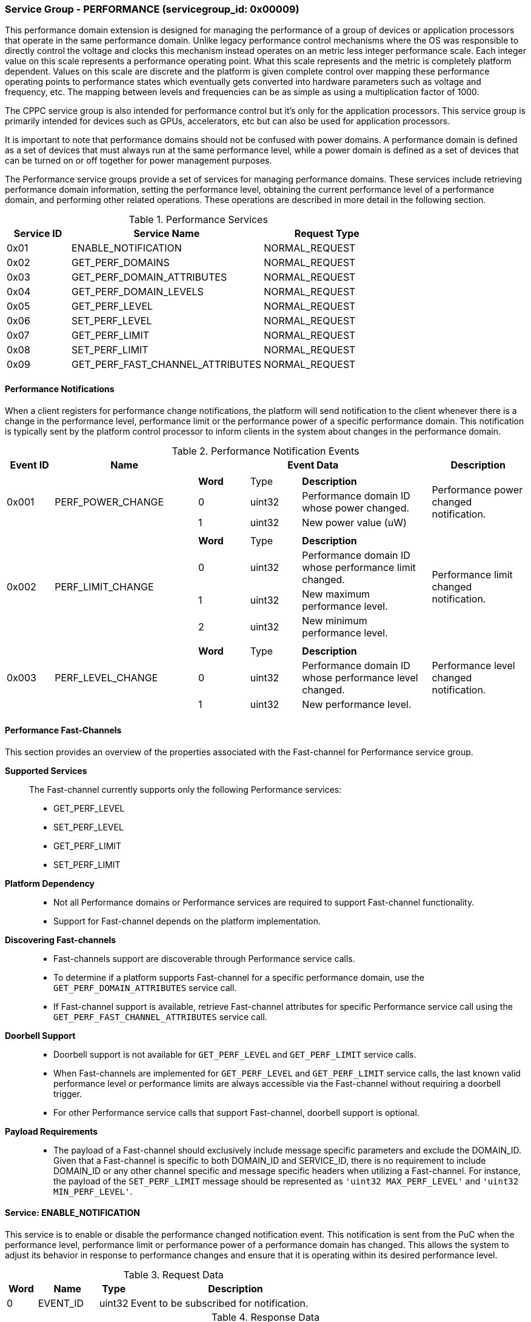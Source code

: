 
===  Service Group - *PERFORMANCE* (servicegroup_id: 0x00009)
This performance domain extension is designed for managing the performance of a 
group of devices or application processors that operate in the same performance
domain. Unlike legacy performance control mechanisms where the OS was responsible
to directly control the voltage and clocks this mechanism instead operates on
an metric less integer performance scale. Each integer value on this
scale represents a performance operating point. What this scale represents and 
the metric is completely platform dependent. Values on this scale are discrete 
and the platform is given complete control over mapping these performance 
operating points to performance states which eventually gets converted into 
hardware parameters such as voltage and frequency, etc. The mapping between levels
and frequencies can be as simple as using a multiplication factor of 1000.

The CPPC service group is also intended for performance control but it's only
for the application processors. This service group is primarily intended for
devices such as GPUs, accelerators, etc but can also be used for application
processors.

It is important to note that performance domains should not be confused with 
power domains. A performance domain is defined as a set of devices that must 
always run at the same performance level, while a power domain is defined as a 
set of devices that can be turned on or off together for power management 
purposes.

The Performance service groups provide a set of services for managing 
performance domains. These services include retrieving performance domain 
information, setting the performance level, obtaining the current performance 
level of a performance domain, and performing other related operations.
These operations are described in more detail in the following section.

[#table_perf_services]
.Performance Services
[cols="1, 3, 2", width=100%, align="center", options="header"]
|===
| Service ID	| Service Name 				| Request Type
| 0x01		| ENABLE_NOTIFICATION			| NORMAL_REQUEST
| 0x02		| GET_PERF_DOMAINS			| NORMAL_REQUEST
| 0x03		| GET_PERF_DOMAIN_ATTRIBUTES		| NORMAL_REQUEST
| 0x04		| GET_PERF_DOMAIN_LEVELS		| NORMAL_REQUEST
| 0x05		| GET_PERF_LEVEL			| NORMAL_REQUEST
| 0x06		| SET_PERF_LEVEL			| NORMAL_REQUEST
| 0x07		| GET_PERF_LIMIT			| NORMAL_REQUEST
| 0x08		| SET_PERF_LIMIT			| NORMAL_REQUEST
| 0x09		| GET_PERF_FAST_CHANNEL_ATTRIBUTES	| NORMAL_REQUEST
|===

==== Performance Notifications
When a client registers for performance change notifications, the platform will 
send notification to the client whenever there is a change in the performance 
level, performance limit or the performance power of a specific performance 
domain. This notification is typically sent by the platform control processor to inform clients in the system about changes in the performance domain.

[#table_perf_notification_events]
.Performance Notification Events
[cols="1, 3, 5a, 2", width=100%, align="center", options="header"]
|===
| Event ID 	| Name 		| Event Data	| Description
| 0x001	| PERF_POWER_CHANGE	| 
[cols="2,2,5"]
!===
! *Word* 	! Type 		!	 *Description*
! 0		! uint32	! Performance domain ID whose power changed.
! 1		! uint32	! New power value (uW)
!===		
| Performance power changed notification.

| 0x002	| PERF_LIMIT_CHANGE	| 
[cols="2,2,5"]
!===
! *Word* 	! Type 		!	 *Description*
! 0		! uint32	! Performance domain ID whose performance limit 
changed.
! 1		! uint32	! New maximum performance level.
! 2		! uint32	! New minimum performance level.
!===		
| Performance limit changed notification.

| 0x003	| PERF_LEVEL_CHANGE	| 
[cols="2,2,5"]
!===
! *Word* 	! Type 		!	 *Description*
! 0		! uint32	! Performance domain ID whose performance level changed.
! 1		! uint32	! New performance level.
!===		
| Performance level changed notification.
|===

==== Performance Fast-Channels
This section provides an overview of the properties associated with the Fast-channel
for Performance service group.

*Supported Services*::
The Fast-channel currently supports only the following Performance services:
* GET_PERF_LEVEL
* SET_PERF_LEVEL
* GET_PERF_LIMIT
* SET_PERF_LIMIT


*Platform Dependency*::
* Not all Performance domains or Performance services are required to support
  Fast-channel functionality.
* Support for Fast-channel depends on the platform implementation.


*Discovering Fast-channels*::
* Fast-channels support are discoverable through Performance service calls.
* To determine if a platform supports Fast-channel for a specific performance
  domain, use the `GET_PERF_DOMAIN_ATTRIBUTES` service call.
* If Fast-channel support is available, retrieve Fast-channel attributes for
  specific Performance service call using the `GET_PERF_FAST_CHANNEL_ATTRIBUTES`
  service call.


*Doorbell Support*::
* Doorbell support is not available for `GET_PERF_LEVEL` and `GET_PERF_LIMIT`
  service calls.
* When Fast-channels are implemented for `GET_PERF_LEVEL` and `GET_PERF_LIMIT`
  service calls, the last known valid performance level or performance limits
  are always accessible via the Fast-channel without requiring a doorbell
  trigger.
* For other Performance service calls that support Fast-channel, doorbell
  support is optional.


*Payload Requirements*::
* The payload of a Fast-channel should exclusively include message specific
  parameters and exclude the DOMAIN_ID. Given that a Fast-channel is specific
  to both DOMAIN_ID and SERVICE_ID, there is no requirement to include
  DOMAIN_ID or any other channel specific and message specific headers when
  utilizing a Fast-channel. For instance, the payload of the `SET_PERF_LIMIT`
  message should be represented as `'uint32 MAX_PERF_LEVEL'` and
  `'uint32 MIN_PERF_LEVEL'`.

==== Service: *ENABLE_NOTIFICATION*
This service is to enable or disable the performance changed notification event.
This notification is sent from the PuC when the performance level, performance 
limit or performance power of a performance domain has changed. This allows the 
system to adjust its behavior in response to performance changes and ensure that
it is operating within its desired performance level.

[#table_perf_ennotification_request_data]
.Request Data
[cols="1, 2, 1, 7", width=100%, align="center", options="header"]
|===
| Word	| Name 		| Type		| Description
| 0	| EVENT_ID	| uint32	| Event to be subscribed for 
notification.
|===

[#table_perf_ennotification_response_data]
.Response Data
[cols="1, 2, 1, 7a", width=100%, align="center", options="header"]
|===
| Word	| Name 		| Type		| Description
| 0	| STATUS	| int32		| Return Status Code
[cols="5,5"]
!===
! *Error Code* 	!  *Description*
! RPMI_SUCCESS	! Notifications are subscribed successfully.
! RPMI_ERROR_NOT_FOUND ! EVENT_ID is not supported or invalid.
! RPMI_ERROR_NOT_SUPPORTED ! Notifications not supported.
!===
- Other errors <<table_error_codes>>
|===


==== Service: *GET_PERF_DOMAINS*
This service returns the number of performance domains supported by the system.
The number of performance domains can vary depending on the hardware platform 
and implementation. In general, performance domains are used to group related 
hardware components, such as CPUs, GPUs, memory, and peripherals, into separate 
domains that can be independently controlled and managed. This allows for more 
fine-grained control over the performance of specific components, which can be 
important for optimizing system performance and power consumption.

[#table_perf_getdomains_request_data]
.Request Data
- NA

[#table_perf_getdomains_response_data]
.Response Data
[cols="1, 2, 1, 7a", width=100%, align="center", options="header"]
|===
| Word	| Name 		| Type		| Description
| 0	| STATUS	| int32		| Return Status Code
[cols="2,5"]
!===
! *Error Code* 	!  *Description*
! RPMI_SUCCESS	! Service completed successfully.
!===
- Other errors <<table_error_codes>>
| 1	| NUM_DOMAINS	| uint32 	| Number of performance domains
|===


==== Service: *GET_PERF_DOMAIN_ATTRIBUTES*
This service is used to retrieve the attributes of a specific performance 
domain. These attributes provide information about the performance capabilities 
and constraints of the domain, such as the performance limit and performance 
level.

[#table_perf_getattrs_request_data]
.Request Data
[cols="1, 3, 1, 7", width=100%, align="center", options="header"]
|===
| Word	| Name 		| Type		| Description
| 0	| DOMAIN_ID	| uint32	| Performance domain ID
|===

[#table_perf_getattrs_response_data]
.Response Data
[cols="1, 3, 1, 7a", width=100%, align="center", options="header"]
|===
| Word	| Name 		| Type		| Description
| 0	| STATUS	| int32		| Return Status Code
[cols="5,5"]
!===
! *Error Code* 	!  *Description*
! RPMI_SUCCESS	! Service completed successfully.
! RPMI_ERROR_NOT_FOUND ! Performance domain not found
!===
- Other errors <<table_error_codes>>
| 1	| FLAGS			| uint32	|
[cols="2,5a"]
!===
! *Bits* 	!  *Description*
! [31]		! PERF_LIMIT_SETTING +
This attribute indicates whether the platform allows software to set the 
performance limit/range for a specific performance domain.

	0b0: Performance limit change not allowed.
	0b1: Performance limit change allowed.
! [30]		! PERF_LEVEL_SETTING +
This attribute indicates whether the platform allows software to set the 
performance level for a specific performance domain.

	0b0: Performance level change not allowed.
	0b1: Performance level change allowed.
! [29]		! FAST_CHANNEL_SUPPORT +
This attribute indicates whether the platform supports low latency communication
channels for performance domain management.

	0b0: Not supported
	0b1: Supported
! [28:21]	! TOTAL_NUM_PERF_LEVELS +
Total number of performance levels supported.
! [20:0]	! _Reserved_
!===
| 2	| RATE_LIMIT_US	| uint32 	| Minimum amount of time that needs to 
pass between two consecutive requests, in microseconds (us).
| 3:6	| PERF_DOMAIN_NAME | uint8[16]	| Performance domain name, a NULL-terminated ASCII string up to 16-bytes.
|===

==== Service: *GET_PERF_DOMAIN_LEVELS*
This service provides a list of the available performance levels or also called
operating performance points (OPPs) for a specific performance domain. These
represent different performance levels that can be set for the components in the
domain, and are defined by a combination of frequency, power cost and other
parameters. By utilizing this information, the OS can choose the optimal
performance level for the system workload and power constraints.

```c
/* Pseudocode to retrieve the list of the supported OPP */

index = 0;
num = 0;
/* Allocate a buffer based on the value returned from the flags[28:21] */
total_num_levels = perf_domain_attributes.flags[28:21];

loop:
	list = get_domain_opp_list(index, domain_id);
	entry_num = 0;

	for (i = 0; i < list.returned; i++, num++) {
		opp[num].level = list.entry[entry_num++];
		opp[num].power = list.entry[entry_num++];
		opp[num].rate_limit = list.entry[entry_num++];
	}

	/* Check if there are remaining OPP to be read */
	if (list.remaining) {
		index += list.returned;
		goto loop;
	}


```
The pseudocode above demonstrates the process for retrieving the level
information for a specific performance domain. First, the number of
performance levels is determined by checking the FLAGS[28:21] parameter
returned by the GET_PERF_DOMAIN_ATTRIBUTES service.

Total words required for the number of performance levels according to the
format in one message cannot exceed the total words available in one message
DATA field. If they exceed then PuC will return the number of levels which
can be accommodated in one message and set the REMAINING field accordingly.
AP, when REMAINING field is not 0 must call this service again with appropriate
PERF_LEVEL_INDEX set to get the remaining levels. It's possible that multiple
service calls may be required to get all the levels.

[#table_perf_getdomainlevels_request_data]
.Request Data
[cols="1, 3, 1, 7", width=100%, align="center", options="header"]
|===
| Word	| Name 		| Type		| Description
| 0	| DOMAIN_ID	| uint32	| Performance Domain ID. This field 
specifies the identifier of the performance domain whose OPPs are being 
described.
| 1	| PERF_LEVEL_INDEX | uint32	| Start array index to read.
First index starts from zero.
|===

[#table_perf_getdomainlevels_response_data]
.Response Data
[cols="1, 2, 1, 7a", width=100%, align="center", options="header"]
|===
| Word	| Name 		| Type		| Description
| 0	| STATUS	| int32		| Return Status Code
[cols="6,5"]
!===
! *Error Code* 	!  *Description*
! RPMI_SUCCESS	! Service completed successfully.
! RPMI_ERROR_NOT_FOUND ! Performance domain not found.
! RPMI_ERROR_INVALID_PARAMETER	! PERF_LEVEL_INDEX is invalid.
!===
- Other errors <<table_error_codes>>
| 1	| FLAGS		| uint32	| _Reserved_ and must be `0`.
| 2	| REMAINING	| uint32	| Remaining number of levels.
| 3	| RETURNED	| uint32	| Number of levels returned. Each level
compromises of three 32-bit words.
| 4	| LEVEL[0]	| uint32[3]	| Performance level
[cols="1,5"]
!===
! *Word* 	!  *Description*
! 0	! OPP-level, a unique ID representing the performance level within the 
OPP table.
! 1 	! Power Cost in microwatt (uW). This is an optional parameter. 
Set to value of zero to indicate that power cost is not returned by the 
platform.
! 2	! Transition latency, in microseconds (us).
!===
| 7	| LEVEL[1]	| uint32[3]	| Performance level
| ...	| LEVEL[N-1]	| uint32[3]	| Performance level
|===


==== Service: *GET_PERF_LEVEL*
This service is used to obtain the current performance level of a specific 
performance domain in the system.

[#table_perf_getlevel_request_data]
.Request Data
[cols="1, 2, 1, 5a", width=100%, align="center", options="header"]
|===
| Word	| Name 		| Type		| Description
| 0	| DOMAIN_ID	| uint32	| Performance Domain ID
|===

[#table_perf_getlevel_response_data]
.Response Data
[cols="1, 2, 1, 5a", width=100%, align="center", options="header"]
|===
| Word	| Name 		| Type		| Description
| 0	| STATUS	| int32		| Return Status Code
[cols="5,5"]
!===
! *Error Code* 	!  *Description*
! RPMI_SUCCESS	! Service completed successfully.
! RPMI_ERROR_NOT_FOUND ! Performance domain not found.
!===
- Other errors <<table_error_codes>>
| 1	| LEVEL	| uint32	| Current performance level of the domain
|===


==== Service: *SET_PERF_LEVEL*
This service is used to set the current performance level of a specific 
performance domain in the system.

[#table_perf_setlevel_request_data]
.Request Data
[cols="1, 1, 1, 5a", width=100%, align="center", options="header"]
|===
| Word	| Name 		| Type		| Description
| 0	| DOMAIN_ID	| uint32	| Performance Domain ID
| 1	| LEVEL		| uint32	| Performance level
|===

[#table_perf_setlevel_response_data]
.Response Data
[cols="1, 1, 1, 5a", width=100%, align="center", options="header"]
|===
| Word	| Name 		| Type		| Description
| 0	| STATUS	| int32		| Return Status Code
[cols="6,5"]
!===
! *Error Code* 	!  *Description*
! RPMI_SUCCESS	! Service completed successfully.
! RPMI_ERROR_NOT_FOUND ! Performance domain not found.
! RPMI_ERROR_INVALID_PARAMETER	! Invalid performance level.
! RPMI_ERROR_NOT_SUPPORTED	! Performance level change not allowed.
! RPMI_ERROR_DENIED	! Client does not have permission to change the
performance level.
! RPMI_ERROR_HW		! Operation failed due to hardware error.
!===
- Other errors <<table_error_codes>>
|===


==== Service: *GET_PERF_LIMIT*
This service is used to obtain the current performance limit of a specific 
performance domain in the system.

[#table_perf_getlimit_request_data]
.Request Data
[cols="1, 2, 1, 5a", width=100%, align="center", options="header"]
|===
| Word	| Name 		| Type		| Description
| 0	| DOMAIN_ID	| uint32	| Performance Domain ID
|===

[#table_perf_getlimit_response_data]
.Response Data
[cols="1, 2, 1, 5a", width=100%, align="center", options="header"]
|===
| Word	| Name 		| Type		| Description
| 0	| STATUS	| int32		| Return Status Code
[cols="5,5"]
!===
! *Error Code* 	!  *Description*
! RPMI_SUCCESS	! Service completed successfully.
! RPMI_ERROR_NOT_FOUND ! Performance domain not found.
!===
- Other errors <<table_error_codes>>
| 1	| MAX_PERF_LEVEL | uint32	| Maximum allowed performance level.
| 2	| MIN_PERF_LEVEL | uint32	| Minimum allowed performance level.
|===


==== Service: *SET_PERF_LIMIT*
This service is used to set the current performance limit of a specific 
performance domain in the system.

[#table_perf_setlimit_request_data]
.Request Data
[cols="1, 2, 1, 5a", width=100%, align="center", options="header"]
|===
| Word	| Name 		| Type		| Description
| 0	| DOMAIN_ID	| uint32	| Performance Domain ID
| 1	| MAX_PERF_LEVEL	| uint32 | Maximum allowed performance level
| 1	| MIN_PERF_LEVEL	| uint32 | Minimum allowed performance level
|===

[#table_perf_setlimit_response_data]
.Response Data
[cols="1, 1, 1, 5a", width=100%, align="center", options="header"]
|===
| Word	| Name 		| Type		| Description
| 0	| STATUS	| int32		| Return Status Code
[cols="6,5"]
!===
! *Error Code* 	!  *Description*
! RPMI_SUCCESS	! Service completed successfully.
! RPMI_ERROR_NOT_FOUND ! Performance domain not found.
! RPMI_ERROR_INVALID_PARAMETER	! Invalid performance level.
! RPMI_ERROR_NOT_SUPPORTED	! Performance limit change not allowed.
! RPMI_ERROR_DENIED	! Client does not have permission to change the
performance level.
! RPMI_ERROR_HW		! Operation failed due to hardware error.
!===
- Other errors <<table_error_codes>>
|===


==== Service: *GET_PERF_FAST_CHANNEL_ATTRIBUTES*
This service allows clients to query attributes of the Fast-channel for a specific performance domain and performance service.

[#table_perf_getfastchanaddr_request_data]
.Request Data
[cols="1, 3, 1, 7", width=100%, align="center", options="header"]
|===
| Word	| Name 		| Type		| Description
| 0	| DOMAIN_ID	| uint32	| Performance Domain ID
| 1	| SERVICE_ID	| uint32	| Performance Service ID, see service ID in <<table_perf_services>>
|===

[#table_perf_getfastchanaddr_response_data]
.Response Data
[cols="1, 3, 1, 7a", width=100%, align="center", options="header"]
|===
| Word	| Name 		| Type		| Description
| 0	| STATUS	| int32		| Return Status Code
[cols="6,5"]
!===
! *Error Code* 	!  *Description*
! RPMI_SUCCESS	! Service completed successfully.
! RPMI_ERROR_NOT_FOUND ! Performance domain not found
! RPMI_ERROR_NOT_SUPPORTED ! Fast-channel not implemented
!===
- Other errors <<table_error_codes>>
| 1	| FLAGS		| uint32	| 
[cols="2,5a"]
!===
! *Bits* 	!  *Description*
! [31:3]	! _Reserved_
! [2:1]		! Doorbell register width. This field is unused if
doorbell is not supported.

	0b00: 8 bits
	0b01: 16 bits
	0b10: 32 bits
	0b11: 64 bits
! [0]	!

	0b0: Doorbell not supported
	0b1: Doorbell supported
!===
| 2	|PHYS_ADDR_LOW	 | uint32	| Lower `32 bits` of physical address
| 3	|PHYS_ADDR_HIGH  | uint32	| Upper `32 bits` of physical address
| 4	|DB_ADDR_LOW	 | uint32	| Lower `32 bits` of doorbell address. This field is unused if
doorbell is not supported.
| 5	|DB_ADDR_HIGH	 | uint32	| Upper `32 bits` of doorbell address. This field is unused if
doorbell is not supported.
| 6	|DB_ID_LOW	 | uint32	| Lower `32 bits` of doorbell ID. This field is unused if
doorbell is not supported.
| 7	|DB_ID_HIGH	 | uint32	| Upper `32 bits` of doorbell ID. This field is unused if
doorbell is not supported.
| 8	|DB_PRESERVED_LOW | uint32	| A lower `32 bits` doorbell preserved
mask to apply for this service before ring the doorbell. This field is unused if
doorbell is not supported.
| 9	|DB_PRESERVED_HIGH | uint32	| An upper `32 bits` doorbell preserved
mask to apply for this service before ring the doorbell. This field is only 
valid if the doorbell register width is 64 bits. This field is unused if
doorbell is not supported.
|===
